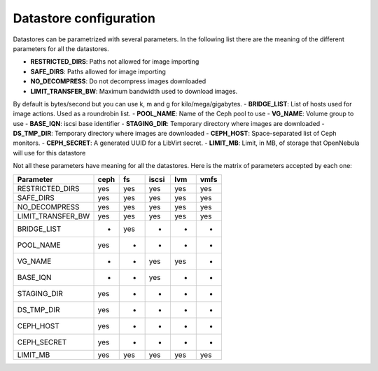 =======================
Datastore configuration
=======================

Datastores can be parametrized with several parameters. In the following
list there are the meaning of the different parameters for all the
datastores.

-  **RESTRICTED\_DIRS**: Paths not allowed for image importing
-  **SAFE\_DIRS**: Paths allowed for image importing
-  **NO\_DECOMPRESS**: Do not decompress images downloaded
-  **LIMIT\_TRANSFER\_BW**: Maximum bandwidth used to download images.
By default is bytes/second but you can use k, m and g for
kilo/mega/gigabytes.
-  **BRIDGE\_LIST**: List of hosts used for image actions. Used as a
roundrobin list.
-  **POOL\_NAME**: Name of the Ceph pool to use
-  **VG\_NAME**: Volume group to use
-  **BASE\_IQN**: iscsi base identifier
-  **STAGING\_DIR**: Temporary directory where images are downloaded
-  **DS\_TMP\_DIR**: Temporary directory where images are downloaded
-  **CEPH\_HOST**: Space-separated list of Ceph monitors.
-  **CEPH\_SECRET**: A generated UUID for a LibVirt secret.
-  **LIMIT\_MB**: Limit, in MB, of storage that OpenNebula will use for
this datastore

Not all these parameters have meaning for all the datastores. Here is
the matrix of parameters accepted by each one:

+-----------------------+--------+-------+---------+-------+--------+
| Parameter             | ceph   | fs    | iscsi   | lvm   | vmfs   |
+=======================+========+=======+=========+=======+========+
| RESTRICTED\_DIRS      | yes    | yes   | yes     | yes   | yes    |
+-----------------------+--------+-------+---------+-------+--------+
| SAFE\_DIRS            | yes    | yes   | yes     | yes   | yes    |
+-----------------------+--------+-------+---------+-------+--------+
| NO\_DECOMPRESS        | yes    | yes   | yes     | yes   | yes    |
+-----------------------+--------+-------+---------+-------+--------+
| LIMIT\_TRANSFER\_BW   | yes    | yes   | yes     | yes   | yes    |
+-----------------------+--------+-------+---------+-------+--------+
| BRIDGE\_LIST          | -      | yes   | -       | -     | -      |
+-----------------------+--------+-------+---------+-------+--------+
| POOL\_NAME            | yes    | -     | -       | -     | -      |
+-----------------------+--------+-------+---------+-------+--------+
| VG\_NAME              | -      | -     | yes     | yes   | -      |
+-----------------------+--------+-------+---------+-------+--------+
| BASE\_IQN             | -      | -     | yes     | -     | -      |
+-----------------------+--------+-------+---------+-------+--------+
| STAGING\_DIR          | yes    | -     | -       | -     | -      |
+-----------------------+--------+-------+---------+-------+--------+
| DS\_TMP\_DIR          | yes    | -     | -       | -     | -      |
+-----------------------+--------+-------+---------+-------+--------+
| CEPH\_HOST            | yes    | -     | -       | -     | -      |
+-----------------------+--------+-------+---------+-------+--------+
| CEPH\_SECRET          | yes    | -     | -       | -     | -      |
+-----------------------+--------+-------+---------+-------+--------+
| LIMIT\_MB             | yes    | yes   | yes     | yes   | yes    |
+-----------------------+--------+-------+---------+-------+--------+

